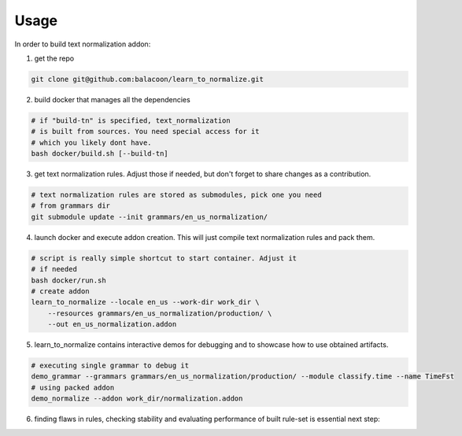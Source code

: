 Usage
=====

In order to build text normalization addon:

1. get the repo

.. code-block::

   git clone git@github.com:balacoon/learn_to_normalize.git

2. build docker that manages all the dependencies

.. code-block::

    # if "build-tn" is specified, text_normalization
    # is built from sources. You need special access for it
    # which you likely dont have.
    bash docker/build.sh [--build-tn]

3. get text normalization rules. Adjust those if needed, but don't
   forget to share changes as a contribution.

.. code-block::

    # text normalization rules are stored as submodules, pick one you need
    # from grammars dir
    git submodule update --init grammars/en_us_normalization/

4. launch docker and execute addon creation. This will just compile
   text normalization rules and pack them.

.. code-block::

    # script is really simple shortcut to start container. Adjust it
    # if needed
    bash docker/run.sh
    # create addon
    learn_to_normalize --locale en_us --work-dir work_dir \
        --resources grammars/en_us_normalization/production/ \
        --out en_us_normalization.addon

5. learn_to_normalize contains interactive demos for debugging
   and to showcase how to use obtained artifacts.

.. code-block::

    # executing single grammar to debug it
    demo_grammar --grammars grammars/en_us_normalization/production/ --module classify.time --name TimeFst
    # using packed addon
    demo_normalize --addon work_dir/normalization.addon

6. finding flaws in rules, checking stability and evaluating performance of built rule-set is essential next
   step:

.. autosummary::
    :toctree: generated

    learn_to_normalize.evaluation

